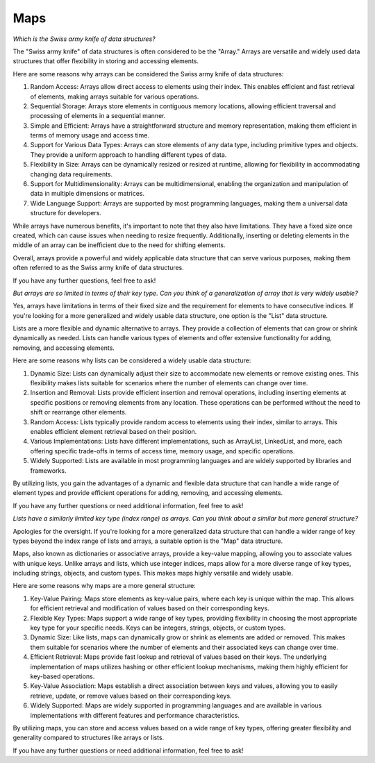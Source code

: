 Maps
-----

*Which is the Swiss army knife of data structures?*

The "Swiss army knife" of data structures is often considered to be the "Array." Arrays are versatile and widely used data structures that offer flexibility in storing and accessing elements.

Here are some reasons why arrays can be considered the Swiss army knife of data structures:

1. Random Access: Arrays allow direct access to elements using their index. This enables efficient and fast retrieval of elements, making arrays suitable for various operations.

2. Sequential Storage: Arrays store elements in contiguous memory locations, allowing efficient traversal and processing of elements in a sequential manner.

3. Simple and Efficient: Arrays have a straightforward structure and memory representation, making them efficient in terms of memory usage and access time.

4. Support for Various Data Types: Arrays can store elements of any data type, including primitive types and objects. They provide a uniform approach to handling different types of data.

5. Flexibility in Size: Arrays can be dynamically resized or resized at runtime, allowing for flexibility in accommodating changing data requirements.

6. Support for Multidimensionality: Arrays can be multidimensional, enabling the organization and manipulation of data in multiple dimensions or matrices.

7. Wide Language Support: Arrays are supported by most programming languages, making them a universal data structure for developers.

While arrays have numerous benefits, it's important to note that they also have limitations. They have a fixed size once created, which can cause issues when needing to resize frequently. Additionally, inserting or deleting elements in the middle of an array can be inefficient due to the need for shifting elements.

Overall, arrays provide a powerful and widely applicable data structure that can serve various purposes, making them often referred to as the Swiss army knife of data structures.

If you have any further questions, feel free to ask!


*But arrays are so limited in terms of their key type. Can you think of a generalization of array that is very widely usable?*

Yes, arrays have limitations in terms of their fixed size and the requirement for elements to have consecutive indices. If you're looking for a more generalized and widely usable data structure, one option is the "List" data structure.

Lists are a more flexible and dynamic alternative to arrays. They provide a collection of elements that can grow or shrink dynamically as needed. Lists can handle various types of elements and offer extensive functionality for adding, removing, and accessing elements.

Here are some reasons why lists can be considered a widely usable data structure:

1. Dynamic Size: Lists can dynamically adjust their size to accommodate new elements or remove existing ones. This flexibility makes lists suitable for scenarios where the number of elements can change over time.

2. Insertion and Removal: Lists provide efficient insertion and removal operations, including inserting elements at specific positions or removing elements from any location. These operations can be performed without the need to shift or rearrange other elements.

3. Random Access: Lists typically provide random access to elements using their index, similar to arrays. This enables efficient element retrieval based on their position.

4. Various Implementations: Lists have different implementations, such as ArrayList, LinkedList, and more, each offering specific trade-offs in terms of access time, memory usage, and specific operations.

5. Widely Supported: Lists are available in most programming languages and are widely supported by libraries and frameworks.

By utilizing lists, you gain the advantages of a dynamic and flexible data structure that can handle a wide range of element types and provide efficient operations for adding, removing, and accessing elements.

If you have any further questions or need additional information, feel free to ask!


*Lists have a similarly limited key type (index range) as arrays. Can you think about a similar but more general structure?*

Apologies for the oversight. If you're looking for a more generalized data structure that can handle a wider range of key types beyond the index range of lists and arrays, a suitable option is the "Map" data structure.

Maps, also known as dictionaries or associative arrays, provide a key-value mapping, allowing you to associate values with unique keys. Unlike arrays and lists, which use integer indices, maps allow for a more diverse range of key types, including strings, objects, and custom types. This makes maps highly versatile and widely usable.

Here are some reasons why maps are a more general structure:

1. Key-Value Pairing: Maps store elements as key-value pairs, where each key is unique within the map. This allows for efficient retrieval and modification of values based on their corresponding keys.

2. Flexible Key Types: Maps support a wide range of key types, providing flexibility in choosing the most appropriate key type for your specific needs. Keys can be integers, strings, objects, or custom types.

3. Dynamic Size: Like lists, maps can dynamically grow or shrink as elements are added or removed. This makes them suitable for scenarios where the number of elements and their associated keys can change over time.

4. Efficient Retrieval: Maps provide fast lookup and retrieval of values based on their keys. The underlying implementation of maps utilizes hashing or other efficient lookup mechanisms, making them highly efficient for key-based operations.

5. Key-Value Association: Maps establish a direct association between keys and values, allowing you to easily retrieve, update, or remove values based on their corresponding keys.

6. Widely Supported: Maps are widely supported in programming languages and are available in various implementations with different features and performance characteristics.

By utilizing maps, you can store and access values based on a wide range of key types, offering greater flexibility and generality compared to structures like arrays or lists.

If you have any further questions or need additional information, feel free to ask!

